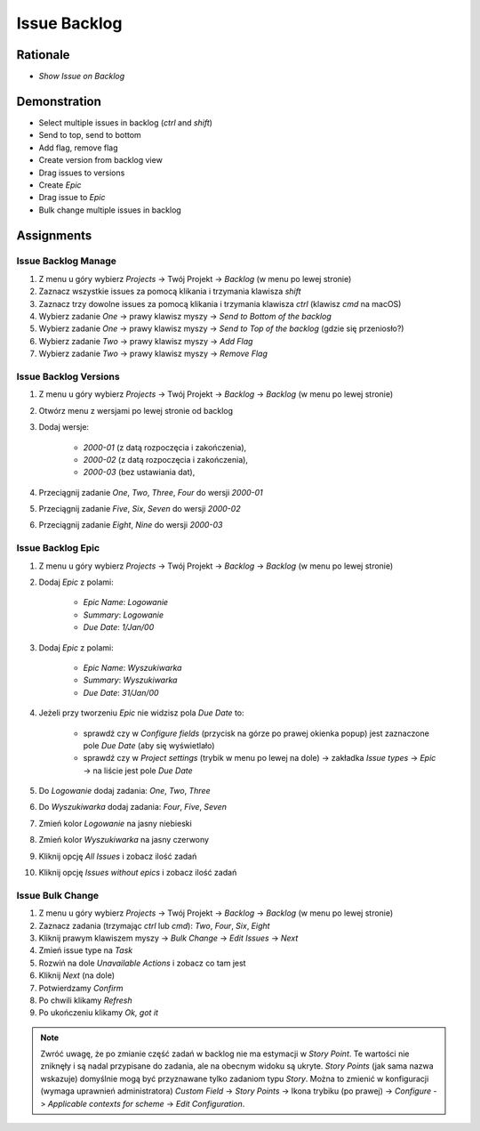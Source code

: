 Issue Backlog
=============


Rationale
---------
* `Show Issue on Backlog`


Demonstration
-------------
* Select multiple issues in backlog (`ctrl` and `shift`)
* Send to top, send to bottom
* Add flag, remove flag
* Create version from backlog view
* Drag issues to versions
* Create `Epic`
* Drag issue to `Epic`
* Bulk change multiple issues in backlog


Assignments
-----------

Issue Backlog Manage
^^^^^^^^^^^^^^^^^^^^
#. Z menu u góry wybierz `Projects` -> Twój Projekt -> `Backlog` (w menu po lewej stronie)
#. Zaznacz wszystkie issues za pomocą klikania i trzymania klawisza `shift`
#. Zaznacz trzy dowolne issues za pomocą klikania i trzymania klawisza `ctrl` (klawisz `cmd` na macOS)
#. Wybierz zadanie `One` -> prawy klawisz myszy -> `Send to Bottom of the backlog`
#. Wybierz zadanie `One` -> prawy klawisz myszy -> `Send to Top of the backlog` (gdzie się przeniosło?)
#. Wybierz zadanie `Two` -> prawy klawisz myszy -> `Add Flag`
#. Wybierz zadanie `Two` -> prawy klawisz myszy -> `Remove Flag`

Issue Backlog Versions
^^^^^^^^^^^^^^^^^^^^^^
#. Z menu u góry wybierz `Projects` -> Twój Projekt -> `Backlog` -> `Backlog` (w menu po lewej stronie)
#. Otwórz menu z wersjami po lewej stronie od backlog
#. Dodaj wersje:

    * `2000-01` (z datą rozpoczęcia i zakończenia),
    * `2000-02` (z datą rozpoczęcia i zakończenia),
    * `2000-03` (bez ustawiania dat),

#. Przeciągnij zadanie `One`, `Two`, `Three`, `Four` do wersji `2000-01`
#. Przeciągnij zadanie `Five`, `Six`, `Seven` do wersji `2000-02`
#. Przeciągnij zadanie `Eight`, `Nine` do wersji `2000-03`

Issue Backlog Epic
^^^^^^^^^^^^^^^^^^
#. Z menu u góry wybierz `Projects` -> Twój Projekt -> `Backlog` -> `Backlog` (w menu po lewej stronie)
#. Dodaj `Epic` z polami:

    * `Epic Name`: `Logowanie`
    * `Summary`: `Logowanie`
    * `Due Date`: `1/Jan/00`

#. Dodaj `Epic` z polami:

    * `Epic Name`: `Wyszukiwarka`
    * `Summary`: `Wyszukiwarka`
    * `Due Date`: `31/Jan/00`

#. Jeżeli przy tworzeniu `Epic` nie widzisz pola `Due Date` to:

    * sprawdź czy w `Configure fields` (przycisk na górze po prawej okienka popup) jest zaznaczone pole `Due Date` (aby się wyświetlało)
    * sprawdź czy w `Project settings` (trybik w menu po lewej na dole) -> zakładka `Issue types` -> `Epic` -> na liście jest pole `Due Date`

#. Do `Logowanie` dodaj zadania: `One`, `Two`, `Three`
#. Do `Wyszukiwarka` dodaj zadania: `Four`, `Five`, `Seven`
#. Zmień kolor `Logowanie` na jasny niebieski
#. Zmień kolor `Wyszukiwarka` na jasny czerwony
#. Kliknij opcję `All Issues` i zobacz ilość zadań
#. Kliknij opcję `Issues without epics` i zobacz ilość zadań

Issue Bulk Change
^^^^^^^^^^^^^^^^^
#. Z menu u góry wybierz `Projects` -> Twój Projekt -> `Backlog` -> `Backlog` (w menu po lewej stronie)
#. Zaznacz zadania (trzymając `ctrl` lub `cmd`): `Two`, `Four`, `Six`, `Eight`
#. Kliknij prawym klawiszem myszy -> `Bulk Change` -> `Edit Issues` -> `Next`
#. Zmień issue type na `Task`
#. Rozwiń na dole `Unavailable Actions` i zobacz co tam jest
#. Kliknij `Next` (na dole)
#. Potwierdzamy `Confirm`
#. Po chwili klikamy `Refresh`
#. Po ukończeniu klikamy `Ok, got it`

.. note:: Zwróć uwagę, że po zmianie część zadań w backlog nie ma estymacji w `Story Point`. Te wartości nie zniknęły i są nadal przypisane do zadania, ale na obecnym widoku są ukryte. `Story Points` (jak sama nazwa wskazuje) domyślnie mogą być przyznawane tylko zadaniom typu `Story`. Można to zmienić w konfiguracji (wymaga uprawnień administratora) `Custom Field` -> `Story Points` -> Ikona trybiku (po prawej) -> `Configure` -> `Applicable contexts for scheme` -> `Edit Configuration`.
